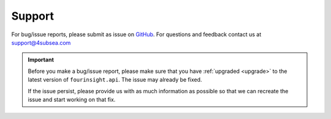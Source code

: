 .. _support:


Support
=======
For bug/issue reports, please submit as issue on `GitHub`_. For questions and feedback contact
us at support@4subsea.com

.. _GitHub: https://github.com/4subsea/fourinsight-api-python

.. important::

    Before you make a bug/issue report, please make sure that you have 
    :ref:`upgraded <upgrade>` to the latest version of
    ``fourinsight.api``. The issue may already be fixed.

    If the issue persist, please provide us with as much information as possible
    so that we can recreate the issue and start working on that fix. 

